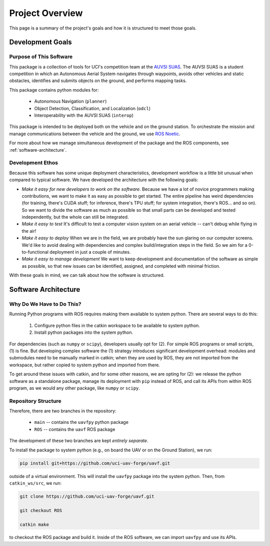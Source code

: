 ****************
Project Overview
****************

This page is a summary of the project's goals and how it is structured to meet those goals.

Development Goals
=================

Purpose of This Software
------------------------

This package is a collection of tools for UCI's competition team at the `AUVSI SUAS <https://www.auvsi-suas.org/>`_. The AUVSI SUAS is a student competition in which an Autonomous Aerial System navigates through waypoints, avoids other vehicles and static obstacles, identifies and submits objects on the ground, and performs mapping tasks.

This package contains python modules for:

    * Autonomous Navigation (``planner``)
    * Object Detection, Classification, and Localization (``odcl``)
    * Interoperability with the AUVSI SUAS (``interop``)

This package is intended to be deployed both on the vehicle and on the ground station. To orchestrate the mission and manage communications between the vehicle and the ground, we use `ROS Noetic <http://wiki.ros.org/noetic>`_. 

For more about how we manage simultaneous development of the package and the ROS components, see :ref:`software-architecture`. 


Development Ethos
-----------------

Because this software has some unique deployment characteristics, development workflow is a little bit unusual when compared to typical software. We have developed the architecture with the following goals:

* *Make it easy for new developers to work on the software*. Because we have a lot of novice programmers making contributions, we want to make it as easy as possible to get started. The entire pipeline has weird dependencies (for training, there's CUDA stuff; for inference, there's TPU stuff; for system integration, there's ROS... and so on). So we want to divide the software as much as possible so that small parts can be developed and tested independently, but the whole can still be integrated.

* *Make it easy to test* It's difficult to test a computer vision system on an aerial vehicle -- can't debug while flying in the air!

* *Make it easy to deploy* When we are in the field, we are probably have the sun glaring on our computer screens. We'd like to avoid dealing with dependencies and complex build/integration steps in the field. So we aim for a 0-to-functional deployment in just a couple of minutes.

* *Make it easy to manage development* We want to keep development and documentation of the software as simple as possible, so that new issues can be identified, assigned, and completed with minimal friction.

With these goals in mind, we can talk about how the software is structured.


.. _software-architecture:

Software Architecture
=====================

Why Do We Have to Do This?
--------------------------

Running Python programs with ROS requires making them available to system python. There are several ways to do this:

    1. Configure python files in the catkin workspace to be available to system python.

    2. Install python packages into the system python.

For dependencies (such as ``numpy`` or ``scipy``), developers usually opt for (2). For simple ROS programs or small scripts, (1) is fine. But developing complex software the (1) strategy introduces significant development overhead: modules and submodules need to be manually marked in catkin; when they are used by ROS, they are not imported from the workspace, but rather copied to system python and imported from there.

To get around these issues with catkin, and for some other reasons, we are opting for (2): we release the python software as a standalone package, manage its deployment with ``pip`` instead of ROS, and call its APIs from within ROS program, as we would any other package, like ``numpy`` or ``scipy``.


Repository Structure
--------------------

Therefore, there are two branches in the repository:

    * ``main`` -- contains the ``uavfpy`` python package
    * ``ROS`` -- contains the ``uavf`` ROS package

The development of these two branches are kept *entirely separate*.

To install the package to system python (e.g., on board the UAV or on the Ground Station), we run:

.. code-block:: bash

    pip install git+https://github.com/uci-uav-forge/uavf.git

outside of a virtual environment. This will install the ``uavfpy`` package into the system python. Then, from ``catkin_ws/src``, we run:

.. code-block:: bash

    git clone https://github.com/uci-uav-forge/uavf.git

    git checkout ROS

    catkin make

to checkout the ROS package and build it. Inside of the ROS software, we can import ``uavfpy`` and use its APIs. 